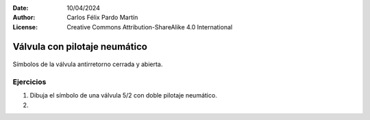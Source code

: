 ﻿:Date: 10/04/2024
:Author: Carlos Félix Pardo Martín
:License: Creative Commons Attribution-ShareAlike 4.0 International

.. _mecan-neumatic-pilotaje-neumatico:

Válvula con pilotaje neumático
==============================

.. figure:: neumatic/_images/neumatic-simbolo-valvula-antirretorno-3.png
   :align: center
   :width: 270px
   :alt: Símbolos de la válvula antirretorno cerrada y abierta.

   Símbolos de la válvula antirretorno cerrada y abierta.


Ejercicios
----------

#. Dibuja el símbolo de una válvula 5/2 con doble pilotaje neumático.

#. 